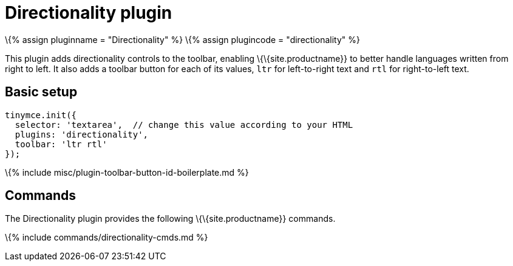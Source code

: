 = Directionality plugin

:title_nav: Directionality :description: Toolbar buttons for setting the left-to-right or right-to-left direction of content. :keywords: rtl, ltr, internationalization, internationalisation, localization, localisation, international :controls: toolbar button

\{% assign pluginname = "Directionality" %} \{% assign plugincode = "directionality" %}

This plugin adds directionality controls to the toolbar, enabling \{\{site.productname}} to better handle languages written from right to left. It also adds a toolbar button for each of its values, `+ltr+` for left-to-right text and `+rtl+` for right-to-left text.

== Basic setup

[source,js]
----
tinymce.init({
  selector: 'textarea',  // change this value according to your HTML
  plugins: 'directionality',
  toolbar: 'ltr rtl'
});
----

\{% include misc/plugin-toolbar-button-id-boilerplate.md %}

== Commands

The Directionality plugin provides the following \{\{site.productname}} commands.

\{% include commands/directionality-cmds.md %}
